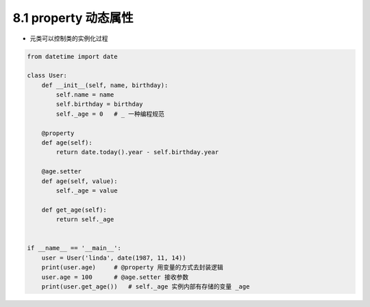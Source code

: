 ===============================
8.1 property 动态属性
===============================

- 元类可以控制类的实例化过程

.. code-block:: py

    from datetime import date

    class User:
        def __init__(self, name, birthday):
            self.name = name
            self.birthday = birthday
            self._age = 0   # _ 一种编程规范

        @property
        def age(self):
            return date.today().year - self.birthday.year

        @age.setter
        def age(self, value):
            self._age = value

        def get_age(self):
            return self._age


    if __name__ == '__main__':
        user = User('linda', date(1987, 11, 14))
        print(user.age)     # @property 用变量的方式去封装逻辑
        user.age = 100      # @age.setter 接收参数
        print(user.get_age())   # self._age 实例内部有存储的变量 _age
